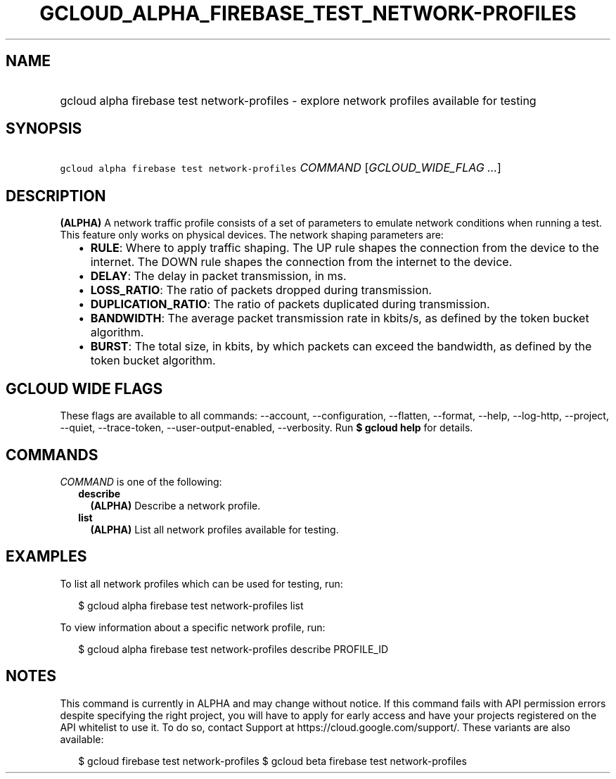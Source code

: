
.TH "GCLOUD_ALPHA_FIREBASE_TEST_NETWORK\-PROFILES" 1



.SH "NAME"
.HP
gcloud alpha firebase test network\-profiles \- explore network profiles available for testing



.SH "SYNOPSIS"
.HP
\f5gcloud alpha firebase test network\-profiles\fR \fICOMMAND\fR [\fIGCLOUD_WIDE_FLAG\ ...\fR]



.SH "DESCRIPTION"

\fB(ALPHA)\fR A network traffic profile consists of a set of parameters to
emulate network conditions when running a test. This feature only works on
physical devices. The network shaping parameters are:

.RS 2m
.IP "\(bu" 2m
\fBRULE\fR: Where to apply traffic shaping. The UP rule shapes the connection
from the device to the internet. The DOWN rule shapes the connection from the
internet to the device.
.IP "\(bu" 2m
\fBDELAY\fR: The delay in packet transmission, in ms.
.IP "\(bu" 2m
\fBLOSS_RATIO\fR: The ratio of packets dropped during transmission.
.IP "\(bu" 2m
\fBDUPLICATION_RATIO\fR: The ratio of packets duplicated during transmission.
.IP "\(bu" 2m
\fBBANDWIDTH\fR: The average packet transmission rate in kbits/s, as defined by
the token bucket algorithm.
.IP "\(bu" 2m
\fBBURST\fR: The total size, in kbits, by which packets can exceed the
bandwidth, as defined by the token bucket algorithm.
.RE
.sp



.SH "GCLOUD WIDE FLAGS"

These flags are available to all commands: \-\-account, \-\-configuration,
\-\-flatten, \-\-format, \-\-help, \-\-log\-http, \-\-project, \-\-quiet,
\-\-trace\-token, \-\-user\-output\-enabled, \-\-verbosity. Run \fB$ gcloud
help\fR for details.



.SH "COMMANDS"

\f5\fICOMMAND\fR\fR is one of the following:

.RS 2m
.TP 2m
\fBdescribe\fR
\fB(ALPHA)\fR Describe a network profile.

.TP 2m
\fBlist\fR
\fB(ALPHA)\fR List all network profiles available for testing.


.RE
.sp

.SH "EXAMPLES"

To list all network profiles which can be used for testing, run:

.RS 2m
$ gcloud alpha firebase test network\-profiles list
.RE

To view information about a specific network profile, run:

.RS 2m
$ gcloud alpha firebase test network\-profiles describe PROFILE_ID
.RE



.SH "NOTES"

This command is currently in ALPHA and may change without notice. If this
command fails with API permission errors despite specifying the right project,
you will have to apply for early access and have your projects registered on the
API whitelist to use it. To do so, contact Support at
https://cloud.google.com/support/. These variants are also available:

.RS 2m
$ gcloud firebase test network\-profiles
$ gcloud beta firebase test network\-profiles
.RE

